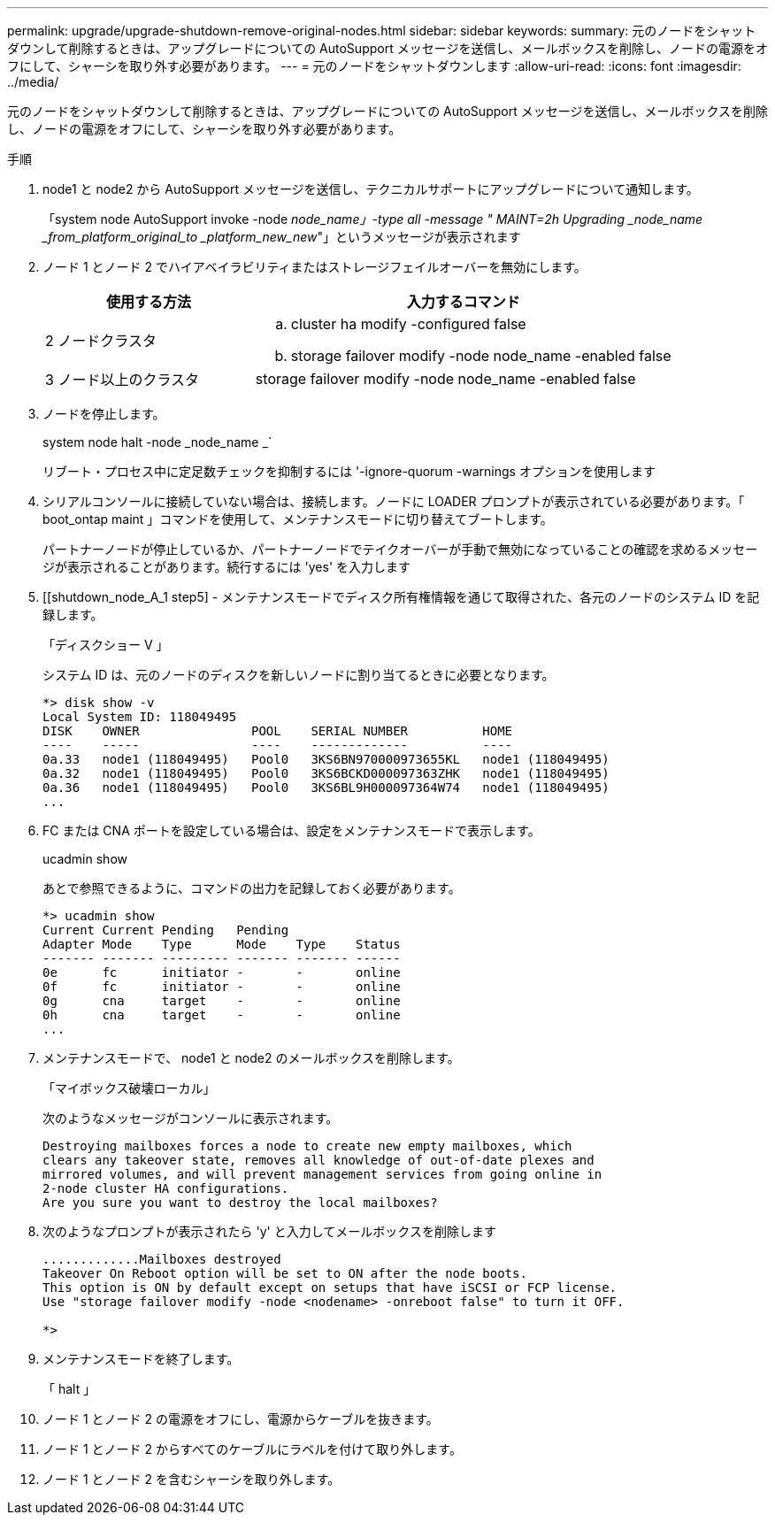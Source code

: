 ---
permalink: upgrade/upgrade-shutdown-remove-original-nodes.html 
sidebar: sidebar 
keywords:  
summary: 元のノードをシャットダウンして削除するときは、アップグレードについての AutoSupport メッセージを送信し、メールボックスを削除し、ノードの電源をオフにして、シャーシを取り外す必要があります。 
---
= 元のノードをシャットダウンします
:allow-uri-read: 
:icons: font
:imagesdir: ../media/


[role="lead"]
元のノードをシャットダウンして削除するときは、アップグレードについての AutoSupport メッセージを送信し、メールボックスを削除し、ノードの電源をオフにして、シャーシを取り外す必要があります。

.手順
. node1 と node2 から AutoSupport メッセージを送信し、テクニカルサポートにアップグレードについて通知します。
+
「system node AutoSupport invoke -node _node_name」-type all -message " MAINT=2h Upgrading _node_name _from_platform_original_to _platform_new_new_"」というメッセージが表示されます

. ノード 1 とノード 2 でハイアベイラビリティまたはストレージフェイルオーバーを無効にします。
+
[cols="1,2"]
|===
| 使用する方法 | 入力するコマンド 


 a| 
2 ノードクラスタ
 a| 
.. cluster ha modify -configured false
.. storage failover modify -node node_name -enabled false




 a| 
3 ノード以上のクラスタ
 a| 
storage failover modify -node node_name -enabled false

|===
. ノードを停止します。
+
system node halt -node _node_name _`

+
リブート・プロセス中に定足数チェックを抑制するには '-ignore-quorum -warnings オプションを使用します

. シリアルコンソールに接続していない場合は、接続します。ノードに LOADER プロンプトが表示されている必要があります。「 boot_ontap maint 」コマンドを使用して、メンテナンスモードに切り替えてブートします。
+
パートナーノードが停止しているか、パートナーノードでテイクオーバーが手動で無効になっていることの確認を求めるメッセージが表示されることがあります。続行するには 'yes' を入力します

. [[shutdown_node_A_1 step5] - メンテナンスモードでディスク所有権情報を通じて取得された、各元のノードのシステム ID を記録します。
+
「ディスクショー V 」

+
システム ID は、元のノードのディスクを新しいノードに割り当てるときに必要となります。

+
[listing]
----
*> disk show -v
Local System ID: 118049495
DISK    OWNER               POOL    SERIAL NUMBER          HOME
----    -----               ----    -------------          ----
0a.33   node1 (118049495)   Pool0   3KS6BN970000973655KL   node1 (118049495)
0a.32   node1 (118049495)   Pool0   3KS6BCKD000097363ZHK   node1 (118049495)
0a.36   node1 (118049495)   Pool0   3KS6BL9H000097364W74   node1 (118049495)
...
----
. FC または CNA ポートを設定している場合は、設定をメンテナンスモードで表示します。
+
ucadmin show

+
あとで参照できるように、コマンドの出力を記録しておく必要があります。

+
[listing]
----
*> ucadmin show
Current Current Pending   Pending
Adapter Mode    Type      Mode    Type    Status
------- ------- --------- ------- ------- ------
0e      fc      initiator -       -       online
0f      fc      initiator -       -       online
0g      cna     target    -       -       online
0h      cna     target    -       -       online
...
----
. メンテナンスモードで、 node1 と node2 のメールボックスを削除します。 +
+
「マイボックス破壊ローカル」

+
次のようなメッセージがコンソールに表示されます。

+
[listing]
----
Destroying mailboxes forces a node to create new empty mailboxes, which
clears any takeover state, removes all knowledge of out-of-date plexes and
mirrored volumes, and will prevent management services from going online in
2-node cluster HA configurations.
Are you sure you want to destroy the local mailboxes?
----
. 次のようなプロンプトが表示されたら 'y' と入力してメールボックスを削除します
+
[listing]
----
.............Mailboxes destroyed
Takeover On Reboot option will be set to ON after the node boots.
This option is ON by default except on setups that have iSCSI or FCP license.
Use "storage failover modify -node <nodename> -onreboot false" to turn it OFF.

*>
----
. メンテナンスモードを終了します。
+
「 halt 」

. ノード 1 とノード 2 の電源をオフにし、電源からケーブルを抜きます。
. ノード 1 とノード 2 からすべてのケーブルにラベルを付けて取り外します。
. ノード 1 とノード 2 を含むシャーシを取り外します。

